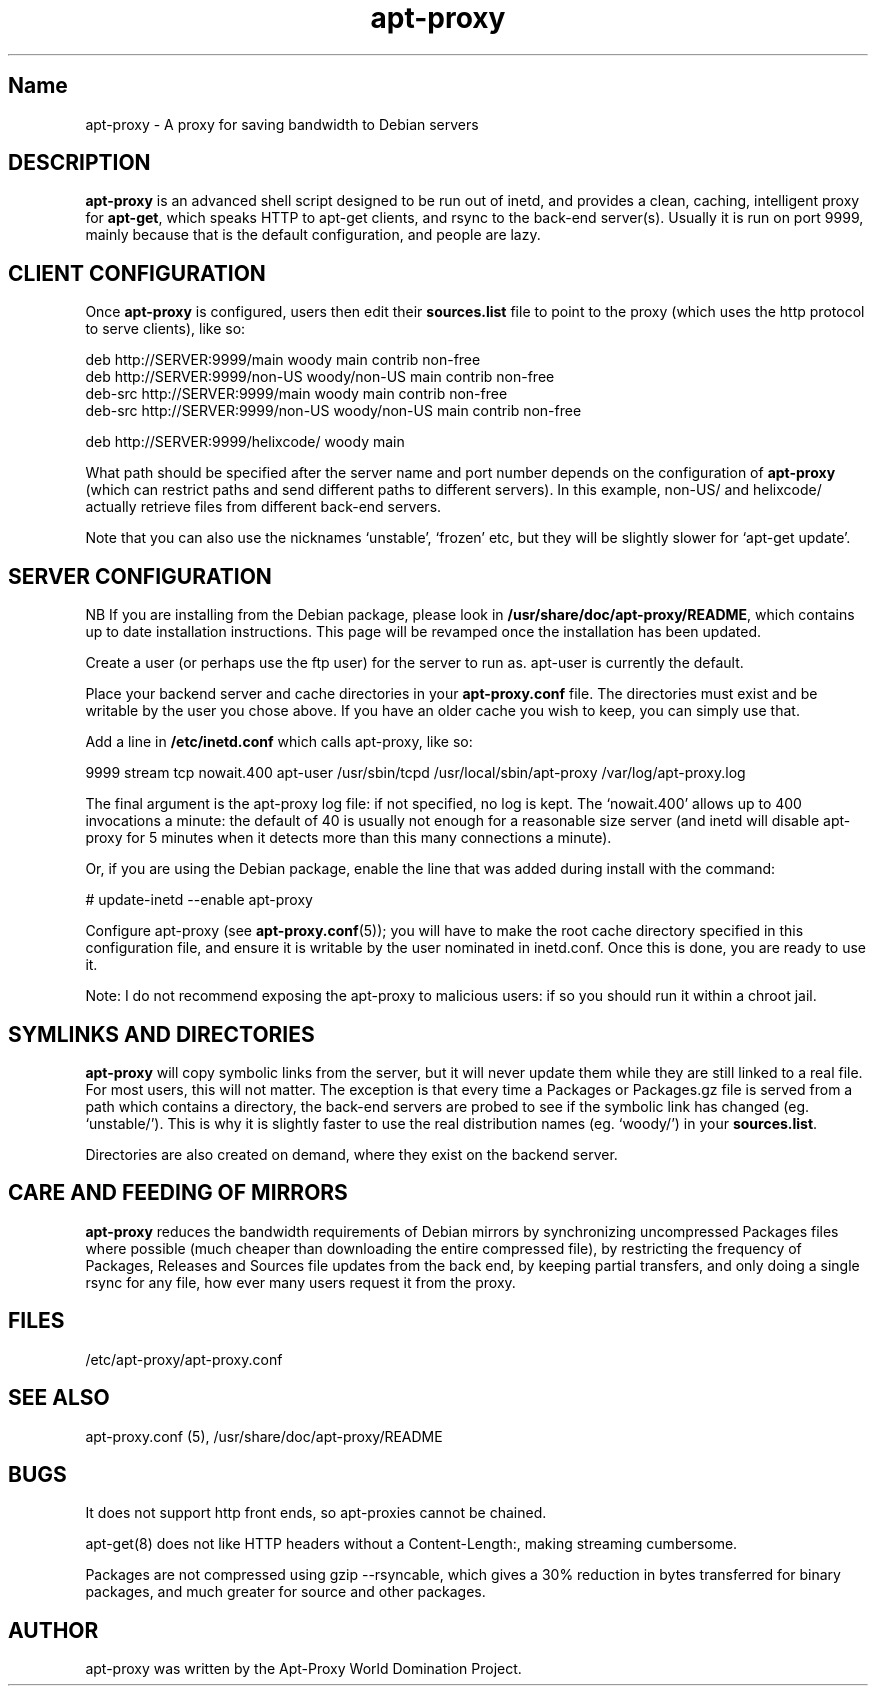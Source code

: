 .\" Man page copied from apt.conf man page.
.TH "apt-proxy" "8" "09 Jan 2002" "apt-proxy" "" 
.SH "Name" 
apt-proxy \- A proxy for saving bandwidth to Debian servers
.PP 
.SH "DESCRIPTION" 
\fBapt-proxy\fP is an advanced shell script designed to be run out of
inetd, and provides a clean, caching, intelligent proxy for
\fBapt-get\fP, which speaks HTTP to apt-get clients, and rsync to the
back-end server(s)\&.  Usually it is run on port 9999, mainly because
that is the default configuration, and people are lazy\&.
.PP
.SH "CLIENT CONFIGURATION"
Once \fBapt-proxy\fP is configured, users then edit their
\fBsources\&.list\fP file to point to the proxy (which uses the http
protocol to serve clients), like so:

.nf 

deb http://SERVER:9999/main woody main contrib non-free
deb http://SERVER:9999/non-US woody/non-US main contrib non-free
deb-src http://SERVER:9999/main woody main contrib non-free
deb-src http://SERVER:9999/non-US woody/non-US main contrib non-free

deb http://SERVER:9999/helixcode/ woody main

.fi

What path should be specified after the server name and port number
depends on the configuration of \fBapt-proxy\fP (which can restrict
paths and send different paths to different servers)\&.  In this
example, non-US/ and helixcode/ actually retrieve files from different
back-end servers\&.

Note that you can also use the nicknames `unstable', `frozen' etc, but
they will be slightly slower for `apt-get update'.
.PP
.SH "SERVER CONFIGURATION"
NB If you are installing from the Debian package, please look in
\fB/usr/share/doc/apt-proxy/README\fP, which contains up to date installation
instructions.  This page will be revamped once the installation has been
updated.

Create a user (or perhaps use the ftp user) for the server to run as.  apt-user
is currently the default.

Place your backend server and cache directories in your
\fBapt-proxy\&.conf\fP file.  The directories must exist and be
writable by the user you chose above. If you have an older cache you
wish to keep, you can simply use that.

Add a line in \fB/etc/inetd.conf\fP which calls apt-proxy, like so:

.nf 

9999           stream  tcp     nowait.400      apt-user    /usr/sbin/tcpd  /usr/local/sbin/apt-proxy /var/log/apt-proxy.log

.fi

The final argument is the apt-proxy log file: if not specified, no log
is kept.  The `nowait.400' allows up to 400 invocations a minute: the
default of 40 is usually not enough for a reasonable size server (and
inetd will disable apt-proxy for 5 minutes when it detects more than
this many connections a minute).

Or, if you are using the Debian package, enable the line that was added during
install with the command:

.nf
# update-inetd --enable apt-proxy
.fi

Configure apt-proxy (see \fBapt-proxy\&.conf\fP(5)); you will have to
make the root cache directory specified in this configuration file, and
ensure it is writable by the user nominated in inetd.conf.  Once
this is done, you are ready to use it.

Note: I do not recommend exposing the apt-proxy to malicious users: if
so you should run it within a chroot jail.

.PP
.SH "SYMLINKS AND DIRECTORIES"

\fBapt-proxy\fP will copy symbolic links from the server, but it will
never update them while they are still linked to a real file.  For
most users, this will not matter.  The exception is that every time a
Packages or Packages.gz file is served from a path which contains a
directory, the back-end servers are probed to see if the symbolic link
has changed (eg. `unstable/').  This is why it is slightly faster to
use the real distribution names (eg. `woody/') in your
\fBsources.list\fP.

Directories are also created on demand, where they exist on the
backend server.

.PP
.SH "CARE AND FEEDING OF MIRRORS"

\fBapt-proxy\fP reduces the bandwidth requirements of Debian mirrors
by synchronizing uncompressed Packages files where possible (much
cheaper than downloading the entire compressed file), by restricting
the frequency of Packages, Releases and Sources file updates from the
back end, by keeping partial transfers, and only doing a single rsync
for any file, how ever many users request it from the proxy.

.PP 
.SH "FILES" 
/etc/apt-proxy/apt-proxy\&.conf

.PP 
.SH "SEE ALSO" 
apt-proxy.conf (5), /usr/share/doc/apt-proxy/README
.PP 
.SH "BUGS" 
It does not support http front ends, so apt-proxies cannot be chained.

apt-get(8) does not like HTTP headers without a Content-Length:,
making streaming cumbersome.

Packages are not compressed using gzip --rsyncable, which gives a 30%
reduction in bytes transferred for binary packages, and much greater for
source and other packages.

.PP 
.SH "AUTHOR" 
apt-proxy was written by the Apt-Proxy World Domination Project.

